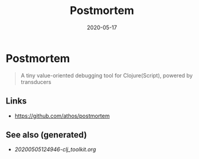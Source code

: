 #+TITLE: Postmortem
#+OPTIONS: toc:nil
#+ROAM_ALIAS: postmortem
#+ROAM_TAGS: postmortem clj-toolkit debug
#+DATE: 2020-05-17

* Postmortem

#+begin_quote
A tiny value-oriented debugging tool for Clojure(Script), powered by transducers
#+end_quote

** Links
   - https://github.com/athos/postmortem


** See also (generated)

   - [[20200505124946-clj_toolkit.org]]

